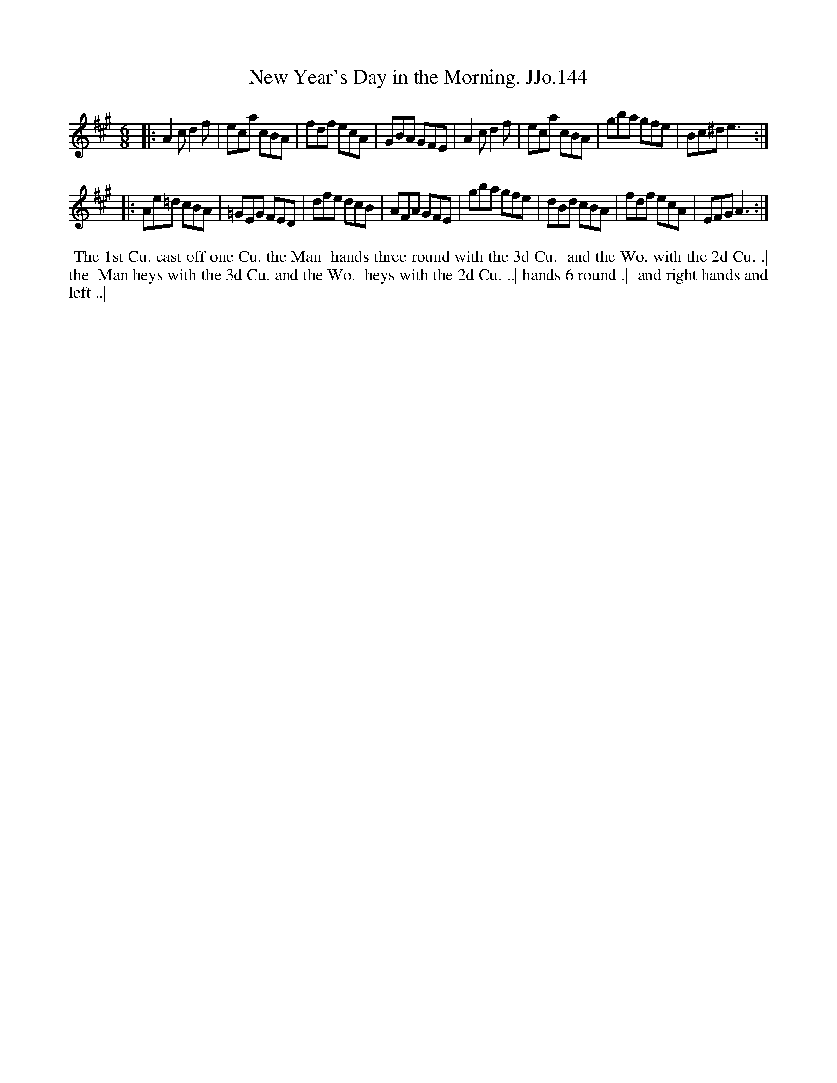 X:144
T:New Year's Day in the Morning. JJo.144
B:J.Johnson Choice Collection Vol 8 1758
Z:vmp.Simon Wilson 2013 www.village-music-project.org.uk
Z:Dance added by John Chambers 2017
M:6/8
L:1/8
%Q:3/8=110
K:A
|:\
A2cd2f | eca cBA | fdf ecA | GBA GFE |\
A2cd2f | eca cBA | gba gfe | Bc^de3 :|
|:\
Ae=d cBA | =GEG FED | dfe dcB | AFA GFE |\
gba gfe | dBd cBA | fdf ecA | EFGA3 :|
%%begintext align
%% The 1st Cu. cast off one Cu. the Man
%% hands three round with the 3d Cu.
%% and the Wo. with the 2d Cu. .| the
%% Man heys with the 3d Cu. and the Wo.
%% heys with the 2d Cu. ..| hands 6 round .|
%% and right hands and left ..|
%%endtext
